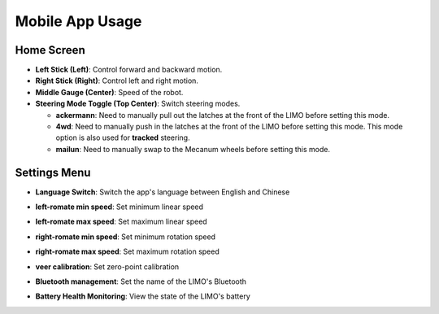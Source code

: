 ================
Mobile App Usage
================

Home Screen
===========

-   **Left Stick (Left)**: Control forward and backward motion.
-   **Right Stick (Right)**: Control left and right motion.
-   **Middle Gauge (Center)**: Speed of the robot.
-   **Steering Mode Toggle (Top Center)**: Switch steering modes.

    -   **ackermann**: Need to manually pull out the latches at the front of the LIMO before
        setting this mode.
    -   **4wd**: Need to manually push in the latches at the front of the LIMO before setting this
        mode. This mode option is also used for **tracked** steering.
    -   **mailun**: Need to manually swap to the Mecanum wheels before setting this mode.

Settings Menu
=============

-   **Language Switch**: Switch the app's language between English and Chinese

    .. image:: _images/app_language.png
        :align: center

-   **left-romate min speed**: Set minimum linear speed

    .. image:: _images/app_left_remote_min.png
        :align: center

-   **left-romate max speed**: Set maximum linear speed

    .. image:: _images/app_left_remote_max.png
        :align: center

-   **right-romate min speed**: Set minimum rotation speed

    .. image:: _images/app_right_remote_min.png
        :align: center

-   **right-romate max speed**: Set maximum rotation speed

    .. image:: _images/app_right_remote_max.png
        :align: center

-   **veer calibration**: Set zero-point calibration

    .. image:: _images/app_veer_calibration.png
        :align: center

-   **Bluetooth management**: Set the name of the LIMO's Bluetooth

    .. image:: _images/app_bluetooth_mgmt.png
        :align: center

-   **Battery Health Monitoring**: View the state of the LIMO's battery

    .. image:: _images/app_bms.png
        :align: center
